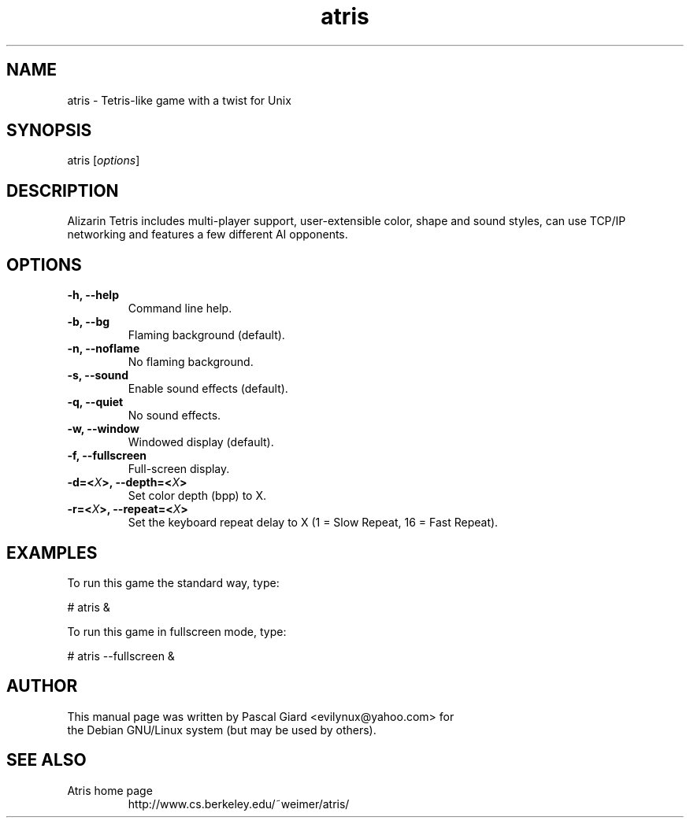 .\" Hey, EMACS: -*- nroff -*-
.\" First parameter, NAME, should be all caps
.\" Second parameter, SECTION, should be 1-8, maybe w/ subsection
.\" other parameters are allowed: see man(7), man(1)
.\" Please adjust this date whenever revising the manpage.
.\" 
.\" Some roff macros, for reference:
.\" .nh        disable hyphenation
.\" .hy        enable hyphenation
.\" .ad l      left justify
.\" .ad b      justify to both left and right margins
.\" .nf        disable filling
.\" .fi        enable filling
.\" .br        insert line break
.\" .sp <n>    insert n+1 empty lines
.\" for manpage-specific macros, see man(7)
.TH "atris" "1" "September 4, 2004" "Pascal Giard" ""
.SH "NAME"
.LP 
atris \- Tetris\-like game with a twist for Unix
.SH "SYNOPSIS"
.LP 
atris [\fIoptions\fR]

.SH "DESCRIPTION"
Alizarin Tetris includes multi\-player support, user\-extensible color, shape and sound styles, can use TCP/IP networking and features a few different AI opponents.
.SH "OPTIONS"
.LP 
.TP 
\fB\-h, \-\-help\fR
Command line help.

.TP 
\fB\-b, \-\-bg\fR
Flaming background (default).

.TP 
\fB\-n, \-\-noflame\fR
No flaming background.

.TP 
\fB\-s, \-\-sound\fR              
Enable sound effects (default).

.TP 
\fB\-q, \-\-quiet\fR
No sound effects.

.TP 
\fB\-w, \-\-window\fR
Windowed display (default).

.TP 
\fB\-f, \-\-fullscreen\fR         
Full\-screen display.

.TP 
\fB\-d=<\fIX\fP>, \-\-depth=<\fIX\fP>\fR          
Set color depth (bpp) to X.

.TP 
\fB\-r=<\fIX\fP>, \-\-repeat=<\fIX\fP>\fR
Set the keyboard repeat delay to X (1 = Slow Repeat, 16 = Fast Repeat).
.SH "EXAMPLES"
.LP 
To run this game the standard way, type:
.LP 
# atris &
.LP 
To run this game in fullscreen mode, type:
.LP 
# atris \-\-fullscreen &
.SH "AUTHOR"
.TP 
This manual page was written by Pascal Giard <evilynux@yahoo.com> for the Debian GNU/Linux system (but may be used by others).
.SH "SEE ALSO"
.LP 
.TP 
Atris home page
http://www.cs.berkeley.edu/~weimer/atris/
